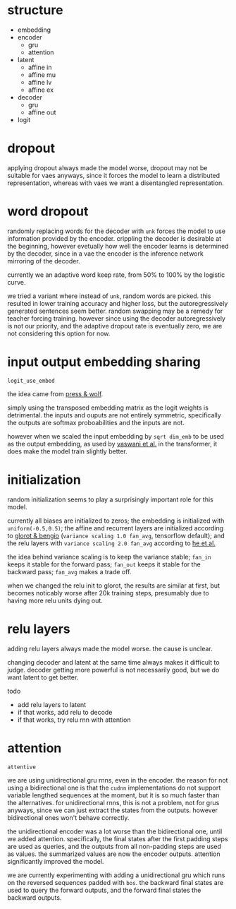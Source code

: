 * structure

- embedding
- encoder
  + gru
  + attention
- latent
  + affine in
  + affine mu
  + affine lv
  + affine ex
- decoder
  + gru
  + affine out
- logit

* dropout

applying dropout always made the model worse,
dropout may not be suitable for vaes anyways,
since it forces the model to learn a distributed representation,
whereas with vaes we want a disentangled representation.

* word dropout

randomly replacing words for the decoder with =unk= forces the model to use information provided by the encoder.
crippling the decoder is desirable at the beginning,
however evetually how well the encoder learns is determined by the decoder,
since in a vae the encoder is the inference network mirroring of the decoder.

currently we an adaptive word keep rate, from 50% to 100% by the logistic curve.

we tried a variant where instead of =unk=, random words are picked.
this resulted in lower training accuracy and higher loss,
but the autoregressively generated sentences seem better.
random swapping may be a remedy for teacher forcing training.
however since using the decoder autoregressively is not our priority,
and the adaptive dropout rate is eventually zero,
we are not considering this option for now.

* input output embedding sharing

=logit_use_embed=

the idea came from [[https://arxiv.org/abs/1608.05859][press & wolf]].

simply using the transposed embedding matrix as the logit weights is detrimental.
the inputs and ouputs are not entirely symmetric,
specifically the outputs are softmax proboabilities and the inputs are not.

however when we scaled the input embedding by =sqrt dim_emb= to be used as the output embedding,
as used by [[https://arxiv.org/abs/1706.03762][vaswani et al.]] in the transformer,
it does make the model train slightly better.

* initialization

random initialization seems to play a surprisingly important role for this model.

currently all biases are initialized to zeros;
the embedding is initialized with =uniform(-0.5,0.5)=;
the affine and recurrent layers are initialized according to [[http://proceedings.mlr.press/v9/glorot10a/glorot10a.pdf][glorot & bengio]]
(=variance scaling 1.0 fan_avg=, tensorflow default);
and the relu layers with =variance scaling 2.0 fan_avg= according to [[https://arxiv.org/abs/1502.01852][he et al.]]

the idea behind variance scaling is to keep the variance stable;
=fan_in= keeps it stable for the forward pass;
=fan_out= keeps it stable for the backward pass;
=fan_avg= makes a trade off.

when we changed the relu init to glorot,
the results are similar at first,
but becomes noticably worse after 20k training steps,
presumably due to having more relu units dying out.

* relu layers

adding relu layers always made the model worse.
the cause is unclear.

changing decoder and latent at the same time always makes it difficult to judge.
decoder getting more powerful is not necessarily good,
but we do want latent to get better.

todo
- add relu layers to latent
- if that works, add relu to decode
- if that works, try relu rnn with attention

* attention

=attentive=

we are using unidirectional gru rnns, even in the encoder.
the reason for not using a bidirectional one is that the =cudnn= implementations
do not support variable lengthed sequences at the moment,
but it is so much faster than the alternatives.
for unidirectional rnns, this is not a problem, not for grus anyways,
since we can just extract the states from the outputs.
however bidirectional ones won't behave correctly.

the unidirectional encoder was a lot worse than the bidirectional one, until we added attention.
specifically, the final states after the first padding steps are used as queries,
and the outputs from all non-padding steps are used as values.
the summarized values are now the encoder outputs.
attention significantly improved the model.

we are currently experimenting with adding a unidirectional gru
which runs on the reversed sequences padded with =bos=.
the backward final states are used to query the forward outputs,
and the forward final states the backward outputs.
